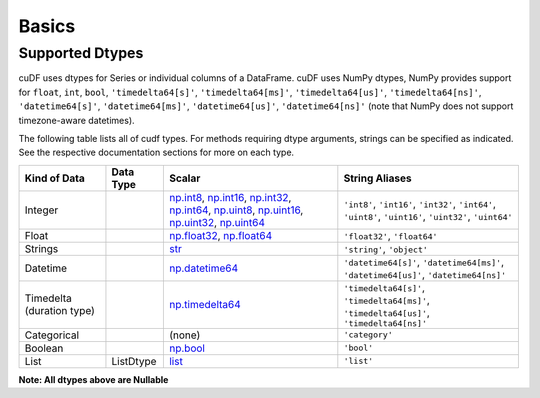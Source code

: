 Basics
======


Supported Dtypes
----------------

cuDF uses dtypes for Series or individual columns of a DataFrame. cuDF uses NumPy dtypes, NumPy provides support for ``float``, ``int``, ``bool``,
``'timedelta64[s]'``, ``'timedelta64[ms]'``, ``'timedelta64[us]'``, ``'timedelta64[ns]'``, ``'datetime64[s]'``, ``'datetime64[ms]'``,
``'datetime64[us]'``, ``'datetime64[ns]'`` (note that NumPy does not support timezone-aware datetimes).


The following table lists all of cudf types. For methods requiring dtype arguments, strings can be specified as indicated. See the respective documentation sections for more on each type.


+------------------------+------------+-------------------------------------------------------------------------------------+---------------------------------------------+
| Kind of Data           | Data Type  | Scalar                                                                              | String Aliases                              |
+========================+============+=====================================================================================+=============================================+
| Integer                |            | np.int8_, np.int16_, np.int32_, np.int64_, np.uint8_, np.uint16_,                   | ``'int8'``, ``'int16'``, ``'int32'``,       |
|                        |            | np.uint32_, np.uint64_                                                              | ``'int64'``, ``'uint8'``, ``'uint16'``,     |
|                        |            |                                                                                     | ``'uint32'``, ``'uint64'``                  |
+------------------------+------------+-------------------------------------------------------------------------------------+---------------------------------------------+
| Float                  |            | np.float32_, np.float64_                                                            | ``'float32'``, ``'float64'``                |
+------------------------+------------+-------------------------------------------------------------------------------------+---------------------------------------------+
| Strings                |            | `str <https://docs.python.org/3/library/stdtypes.html#str>`_                        | ``'string'``, ``'object'``                  |
+------------------------+------------+-------------------------------------------------------------------------------------+---------------------------------------------+
| Datetime               |            | np.datetime64_                                                                      | ``'datetime64[s]'``, ``'datetime64[ms]'``,  |
|                        |            |                                                                                     | ``'datetime64[us]'``, ``'datetime64[ns]'``  |
+------------------------+------------+-------------------------------------------------------------------------------------+---------------------------------------------+
| Timedelta              |            | np.timedelta64_                                                                     | ``'timedelta64[s]'``, ``'timedelta64[ms]'``,|
| (duration type)        |            |                                                                                     | ``'timedelta64[us]'``, ``'timedelta64[ns]'``|
+------------------------+------------+-------------------------------------------------------------------------------------+---------------------------------------------+
| Categorical            |            | (none)                                                                              | ``'category'``                              |
+------------------------+------------+-------------------------------------------------------------------------------------+---------------------------------------------+
| Boolean                |            | np.bool_                                                                            | ``'bool'``                                  |
+------------------------+------------+-------------------------------------------------------------------------------------+---------------------------------------------+
| List                   |  ListDtype | `list <https://docs.python.org/3/tutorial/datastructures.html#more-on-lists>`_      | ``'list'``                                  |
+------------------------+------------+-------------------------------------------------------------------------------------+---------------------------------------------+

**Note: All dtypes above are Nullable**

.. _np.int8: 
.. _np.int16: 
.. _np.int32:
.. _np.int64:
.. _np.uint8:
.. _np.uint16:
.. _np.uint32:
.. _np.uint64:
.. _np.float32:
.. _np.float64:
.. _np.bool: https://numpy.org/doc/stable/user/basics.types.html
.. _np.datetime64: https://numpy.org/doc/stable/reference/arrays.datetime.html#basic-datetimes
.. _np.timedelta64: https://numpy.org/doc/stable/reference/arrays.datetime.html#datetime-and-timedelta-arithmetic

